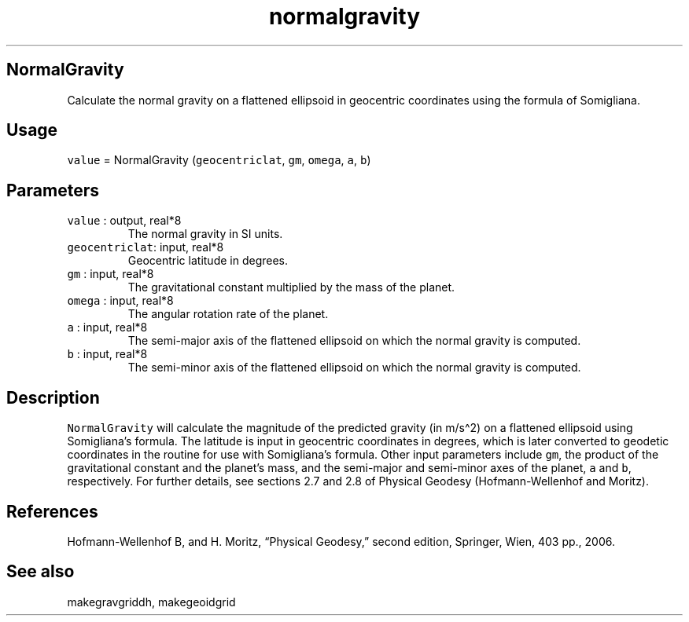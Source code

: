 .\" Automatically generated by Pandoc 2.5
.\"
.TH "normalgravity" "1" "2017\-11\-28" "Fortran 95" "SHTOOLS 4.4"
.hy
.SH NormalGravity
.PP
Calculate the normal gravity on a flattened ellipsoid in geocentric
coordinates using the formula of Somigliana.
.SH Usage
.PP
\f[C]value\f[R] = NormalGravity (\f[C]geocentriclat\f[R], \f[C]gm\f[R],
\f[C]omega\f[R], \f[C]a\f[R], \f[C]b\f[R])
.SH Parameters
.TP
.B \f[C]value\f[R] : output, real*8
The normal gravity in SI units.
.TP
.B \f[C]geocentriclat\f[R]: input, real*8
Geocentric latitude in degrees.
.TP
.B \f[C]gm\f[R] : input, real*8
The gravitational constant multiplied by the mass of the planet.
.TP
.B \f[C]omega\f[R] : input, real*8
The angular rotation rate of the planet.
.TP
.B \f[C]a\f[R] : input, real*8
The semi\-major axis of the flattened ellipsoid on which the normal
gravity is computed.
.TP
.B \f[C]b\f[R] : input, real*8
The semi\-minor axis of the flattened ellipsoid on which the normal
gravity is computed.
.SH Description
.PP
\f[C]NormalGravity\f[R] will calculate the magnitude of the predicted
gravity (in m/s\[ha]2) on a flattened ellipsoid using Somigliana\[cq]s
formula.
The latitude is input in geocentric coordinates in degrees, which is
later converted to geodetic coordinates in the routine for use with
Somigliana\[cq]s formula.
Other input parameters include \f[C]gm\f[R], the product of the
gravitational constant and the planet\[cq]s mass, and the semi\-major
and semi\-minor axes of the planet, \f[C]a\f[R] and \f[C]b\f[R],
respectively.
For further details, see sections 2.7 and 2.8 of Physical Geodesy
(Hofmann\-Wellenhof and Moritz).
.SH References
.PP
Hofmann\-Wellenhof B, and H.
Moritz, \[lq]Physical Geodesy,\[rq] second edition, Springer, Wien, 403
pp., 2006.
.SH See also
.PP
makegravgriddh, makegeoidgrid
